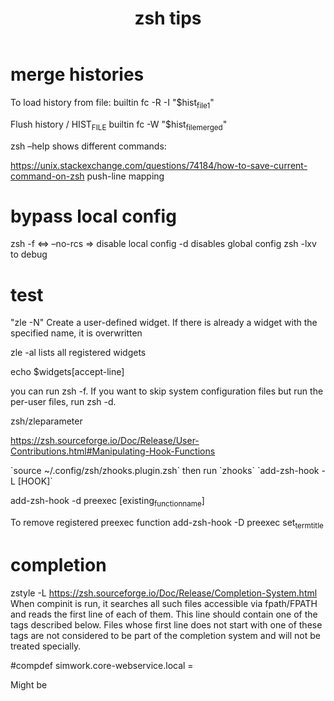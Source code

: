 #+title: zsh tips 

* merge histories

To load history from file:
builtin fc -R -I "$hist_file_1"

Flush history / HIST_FILE
builtin fc -W "$hist_file_merged"

zsh --help shows different commands:


https://unix.stackexchange.com/questions/74184/how-to-save-current-command-on-zsh
push-line mapping

* bypass local config
  zsh -f <=> --no-rcs => disable local config
  -d disables global config
  zsh -lxv to debug

* test

"zle -N" Create a user-defined widget.  If there is already a widget with the specified name, it is overwritten

zle -al lists all registered widgets

echo $widgets[accept-line]

you can run zsh -f. If you want to skip system configuration files but run the per-user files, run zsh -d.

zsh/zleparameter

https://zsh.sourceforge.io/Doc/Release/User-Contributions.html#Manipulating-Hook-Functions


# List hooks
`source ~/.config/zsh/zhooks.plugin.zsh` then run `zhooks`
`add-zsh-hook -L [HOOK]`

add-zsh-hook -d preexec [existing_function_name]


To remove registered preexec function
add-zsh-hook -D preexec set_term_title

* completion

zstyle -L 
https://zsh.sourceforge.io/Doc/Release/Completion-System.html
When compinit is run, it searches all such files accessible via fpath/FPATH and reads the first line of each of them. This line should contain one of the tags described below. Files whose first line does not start with one of these tags are not considered to be part of the completion system and will not be treated specially.

#compdef simwork.core-webservice.local =

Might be 
